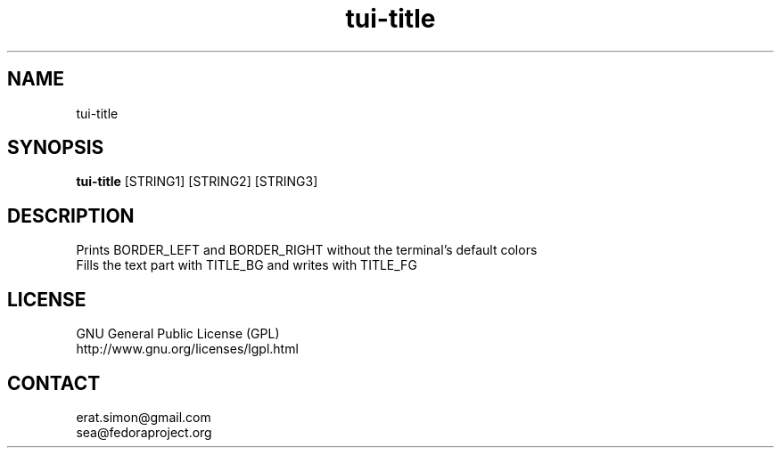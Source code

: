 .TH "tui-title" "1" "2013 09 15" "Simon A. Erat (sea)" "TUI 0.4.0"

.SH NAME
tui-title

.SH SYNOPSIS
\fBtui-title\fP [STRING1] [STRING2] [STRING3]

.SH DESCRIPTION
.PP
Prints BORDER_LEFT and BORDER_RIGHT without the terminal's default colors
.br
Fills the text part with TITLE_BG and writes with TITLE_FG

.SH LICENSE
GNU General Public License (GPL)
.br
http://www.gnu.org/licenses/lgpl.html

.SH CONTACT
erat.simon@gmail.com
.br
sea@fedoraproject.org
